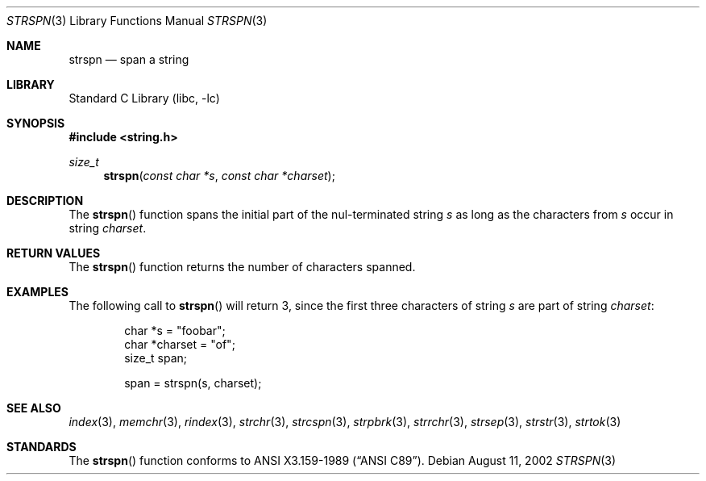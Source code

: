 .\" Copyright (c) 1990, 1991, 1993
.\"	The Regents of the University of California.  All rights reserved.
.\"
.\" This code is derived from software contributed to Berkeley by
.\" Chris Torek and the American National Standards Committee X3,
.\" on Information Processing Systems.
.\"
.\" Redistribution and use in source and binary forms, with or without
.\" modification, are permitted provided that the following conditions
.\" are met:
.\" 1. Redistributions of source code must retain the above copyright
.\"    notice, this list of conditions and the following disclaimer.
.\" 2. Redistributions in binary form must reproduce the above copyright
.\"    notice, this list of conditions and the following disclaimer in the
.\"    documentation and/or other materials provided with the distribution.
.\" 3. Neither the name of the University nor the names of its contributors
.\"    may be used to endorse or promote products derived from this software
.\"    without specific prior written permission.
.\"
.\" THIS SOFTWARE IS PROVIDED BY THE REGENTS AND CONTRIBUTORS ``AS IS'' AND
.\" ANY EXPRESS OR IMPLIED WARRANTIES, INCLUDING, BUT NOT LIMITED TO, THE
.\" IMPLIED WARRANTIES OF MERCHANTABILITY AND FITNESS FOR A PARTICULAR PURPOSE
.\" ARE DISCLAIMED.  IN NO EVENT SHALL THE REGENTS OR CONTRIBUTORS BE LIABLE
.\" FOR ANY DIRECT, INDIRECT, INCIDENTAL, SPECIAL, EXEMPLARY, OR CONSEQUENTIAL
.\" DAMAGES (INCLUDING, BUT NOT LIMITED TO, PROCUREMENT OF SUBSTITUTE GOODS
.\" OR SERVICES; LOSS OF USE, DATA, OR PROFITS; OR BUSINESS INTERRUPTION)
.\" HOWEVER CAUSED AND ON ANY THEORY OF LIABILITY, WHETHER IN CONTRACT, STRICT
.\" LIABILITY, OR TORT (INCLUDING NEGLIGENCE OR OTHERWISE) ARISING IN ANY WAY
.\" OUT OF THE USE OF THIS SOFTWARE, EVEN IF ADVISED OF THE POSSIBILITY OF
.\" SUCH DAMAGE.
.\"
.\"     from: @(#)strspn.3	8.1 (Berkeley) 6/4/93
.\"	$NetBSD: strspn.3,v 1.11 2006/10/16 08:48:45 wiz Exp $
.\"
.Dd August 11, 2002
.Dt STRSPN 3
.Os
.Sh NAME
.Nm strspn
.Nd span a string
.Sh LIBRARY
.Lb libc
.Sh SYNOPSIS
.In string.h
.Ft size_t
.Fn strspn "const char *s" "const char *charset"
.Sh DESCRIPTION
The
.Fn strspn
function
spans the initial part of the nul-terminated string
.Fa s
as long as the characters from
.Fa s
occur in string
.Fa charset .
.Sh RETURN VALUES
The
.Fn strspn
function
returns the number of characters spanned.
.Sh EXAMPLES
The following call to
.Fn strspn
will return 3, since the first three characters of string
.Fa s
are part of string
.Fa charset :
.Bd -literal -offset indent
char *s = "foobar";
char *charset = "of";
size_t span;

span = strspn(s, charset);
.Ed
.Sh SEE ALSO
.Xr index 3 ,
.Xr memchr 3 ,
.Xr rindex 3 ,
.Xr strchr 3 ,
.Xr strcspn 3 ,
.Xr strpbrk 3 ,
.Xr strrchr 3 ,
.Xr strsep 3 ,
.Xr strstr 3 ,
.Xr strtok 3
.Sh STANDARDS
The
.Fn strspn
function
conforms to
.St -ansiC .

